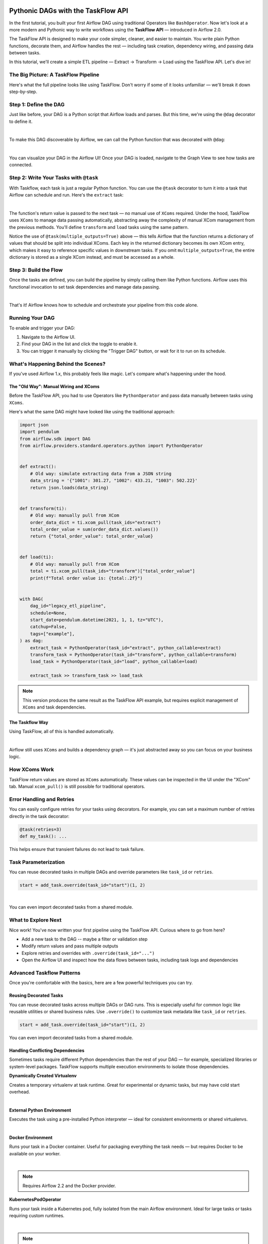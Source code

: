  .. Licensed to the Apache Software Foundation (ASF) under one
    or more contributor license agreements.  See the NOTICE file
    distributed with this work for additional information
    regarding copyright ownership.  The ASF licenses this file
    to you under the Apache License, Version 2.0 (the
    "License"); you may not use this file except in compliance
    with the License.  You may obtain a copy of the License at

 ..   http://www.apache.org/licenses/LICENSE-2.0

 .. Unless required by applicable law or agreed to in writing,
    software distributed under the License is distributed on an
    "AS IS" BASIS, WITHOUT WARRANTIES OR CONDITIONS OF ANY
    KIND, either express or implied.  See the License for the
    specific language governing permissions and limitations
    under the License.


Pythonic DAGs with the TaskFlow API
===================================

In the first tutorial, you built your first Airflow DAG using traditional Operators like ``BashOperator``.
Now let's look at a more modern and Pythonic way to write workflows using the **TaskFlow API** — introduced in Airflow
2.0.

The TaskFlow API is designed to make your code simpler, cleaner, and easier to maintain. You write plain Python
functions, decorate them, and Airflow handles the rest — including task creation, dependency wiring, and passing data
between tasks.

In this tutorial, we'll create a simple ETL pipeline — Extract → Transform → Load using the TaskFlow API.
Let's dive in!

The Big Picture: A TaskFlow Pipeline
------------------------------------

Here's what the full pipeline looks like using TaskFlow. Don't worry if some of it looks unfamiliar — we'll break it
down step-by-step.

.. exampleinclude:: /../src/airflow/example_dags/tutorial_taskflow_api.py
    :language: python
    :start-after: [START tutorial]
    :end-before: [END tutorial]

Step 1: Define the DAG
----------------------

Just like before, your DAG is a Python script that Airflow loads and parses. But this time, we're using the ``@dag``
decorator to define it.

.. exampleinclude:: /../src/airflow/example_dags/tutorial_taskflow_api.py
    :language: python
    :start-after: [START instantiate_dag]
    :end-before: [END instantiate_dag]

|

To make this DAG discoverable by Airflow, we can call the Python function that was decorated with ``@dag``:

.. exampleinclude:: /../src/airflow/example_dags/tutorial_taskflow_api.py
    :language: python
    :start-after: [START dag_invocation]
    :end-before: [END dag_invocation]

|

.. versionchanged:: 2.4
  If you're using the ``@dag`` decorator or defining your DAG in a ``with`` block, you no longer need to assign it to a
  global variable. Airflow will find it automatically.

You can visualize your DAG in the Airflow UI! Once your DAG is loaded, navigate to the Graph View to see how tasks are
connected.

Step 2: Write Your Tasks with ``@task``
---------------------------------------

With Taskflow, each task is just a regular Python function. You can use the ``@task`` decorator to turn it into a task
that Airflow can schedule and run. Here's the ``extract`` task:

.. exampleinclude:: /../src/airflow/example_dags/tutorial_taskflow_api.py
    :language: python
    :dedent: 4
    :start-after: [START extract]
    :end-before: [END extract]

|

The function's return value is passed to the next task — no manual use of ``XComs`` required. Under the hood, TaskFlow
uses ``XComs`` to manage data passing automatically, abstracting away the complexity of manual XCom management from the
previous methods. You'll define ``transform`` and ``load`` tasks using the same pattern.

Notice the use of ``@task(multiple_outputs=True)`` above — this tells Airflow that the function returns a dictionary of
values that should be split into individual XComs. Each key in the returned dictionary becomes its own XCom entry, which
makes it easy to reference specific values in downstream tasks. If you omit ``multiple_outputs=True``, the entire
dictionary is stored as a single XCom instead, and must be accessed as a whole.

Step 3: Build the Flow
----------------------

Once the tasks are defined, you can build the pipeline by simply calling them like Python functions. Airflow uses this
functional invocation to set task dependencies and manage data passing.

.. exampleinclude:: /../src/airflow/example_dags/tutorial_taskflow_api.py
    :language: python
    :dedent: 4
    :start-after: [START main_flow]
    :end-before: [END main_flow]

|

That's it! Airflow knows how to schedule and orchestrate your pipeline from this code alone.

Running Your DAG
----------------

To enable and trigger your DAG:

1. Navigate to the Airflow UI.
2. Find your DAG in the list and click the toggle to enable it.
3. You can trigger it manually by clicking the "Trigger DAG" button, or wait for it to run on its schedule.

What's Happening Behind the Scenes?
-----------------------------------

If you've used Airflow 1.x, this probably feels like magic. Let's compare what's happening under the hood.

The "Old Way": Manual Wiring and XComs
''''''''''''''''''''''''''''''''''''''

Before the TaskFlow API, you had to use Operators like ``PythonOperator`` and pass data manually between tasks using
``XComs``.

Here's what the same DAG might have looked like using the traditional approach:

.. code-block:: python

   import json
   import pendulum
   from airflow.sdk import DAG
   from airflow.providers.standard.operators.python import PythonOperator


   def extract():
       # Old way: simulate extracting data from a JSON string
       data_string = '{"1001": 301.27, "1002": 433.21, "1003": 502.22}'
       return json.loads(data_string)


   def transform(ti):
       # Old way: manually pull from XCom
       order_data_dict = ti.xcom_pull(task_ids="extract")
       total_order_value = sum(order_data_dict.values())
       return {"total_order_value": total_order_value}


   def load(ti):
       # Old way: manually pull from XCom
       total = ti.xcom_pull(task_ids="transform")["total_order_value"]
       print(f"Total order value is: {total:.2f}")


   with DAG(
       dag_id="legacy_etl_pipeline",
       schedule=None,
       start_date=pendulum.datetime(2021, 1, 1, tz="UTC"),
       catchup=False,
       tags=["example"],
   ) as dag:
       extract_task = PythonOperator(task_id="extract", python_callable=extract)
       transform_task = PythonOperator(task_id="transform", python_callable=transform)
       load_task = PythonOperator(task_id="load", python_callable=load)

       extract_task >> transform_task >> load_task

.. note::
   This version produces the same result as the TaskFlow API example, but requires explicit management of ``XComs`` and task dependencies.

The Taskflow Way
''''''''''''''''

Using TaskFlow, all of this is handled automatically.

.. exampleinclude:: /../src/airflow/example_dags/tutorial_taskflow_api.py
    :language: python
    :start-after: [START tutorial]
    :end-before: [END tutorial]

|

Airflow still uses ``XComs`` and builds a dependency graph — it's just abstracted away so you can focus on your business
logic.

How XComs Work
--------------

TaskFlow return values are stored as ``XComs`` automatically. These values can be inspected in the UI under the "XCom" tab.
Manual ``xcom_pull()`` is still possible for traditional operators.


Error Handling and Retries
---------------------------

You can easily configure retries for your tasks using decorators. For example, you can set a maximum number of retries
directly in the task decorator:

.. code-block:: python

    @task(retries=3)
    def my_task(): ...

This helps ensure that transient failures do not lead to task failure.

Task Parameterization
---------------------

You can reuse decorated tasks in multiple DAGs and override parameters like ``task_id`` or ``retries``.

.. code-block:: python

    start = add_task.override(task_id="start")(1, 2)

|

You can even import decorated tasks from a shared module.

What to Explore Next
--------------------

Nice work! You've now written your first pipeline using the TaskFlow API. Curious where to go from here?

- Add a new task to the DAG -- maybe a filter or validation step
- Modify return values and pass multiple outputs
- Explore retries and overrides with ``.override(task_id="...")``
- Open the Airflow UI and inspect how the data flows between tasks, including task logs and dependencies

.. seealso::

   - Continue to the next step: :doc:`/tutorial/pipeline`
   - Learn more in the :doc:`TaskFlow API docs </core-concepts/taskflow>` or continue below for :ref:`advanced-taskflow-patterns`
   - Read about Airflow concepts in :doc:`/core-concepts/index`

.. _advanced-taskflow-patterns:

Advanced Taskflow Patterns
--------------------------

Once you're comfortable with the basics, here are a few powerful techniques you can try.

Reusing Decorated Tasks
'''''''''''''''''''''''

You can reuse decorated tasks across multiple DAGs or DAG runs. This is especially useful for common logic like reusable
utilities or shared business rules. Use ``.override()`` to customize task metadata like ``task_id`` or ``retries``.

.. code-block:: python

    start = add_task.override(task_id="start")(1, 2)

You can even import decorated tasks from a shared module.

Handling Conflicting Dependencies
'''''''''''''''''''''''''''''''''

Sometimes tasks require different Python dependencies than the rest of your DAG — for example, specialized libraries or
system-level packages. TaskFlow supports multiple execution environments to isolate those dependencies.

.. _taskflow-dynamically-created-virtualenv:

**Dynamically Created Virtualenv**

Creates a temporary virtualenv at task runtime. Great for experimental or dynamic tasks, but may have cold start
overhead.

.. exampleinclude:: /../../providers/standard/tests/system/standard/example_python_decorator.py
    :language: python
    :dedent: 4
    :start-after: [START howto_operator_python_venv]
    :end-before: [END howto_operator_python_venv]

|

.. _taskflow-external-python-environment:

**External Python Environment**

Executes the task using a pre-installed Python interpreter — ideal for consistent environments or shared virtualenvs.

.. exampleinclude:: /../../providers/standard/tests/system/standard/example_python_decorator.py
    :language: python
    :dedent: 4
    :start-after: [START howto_operator_external_python]
    :end-before: [END howto_operator_external_python]

|

.. _taskflow-docker_environment:

**Docker Environment**

Runs your task in a Docker container. Useful for packaging everything the task needs — but requires Docker to be
available on your worker.

.. exampleinclude:: /../../providers/docker/tests/system/docker/example_taskflow_api_docker_virtualenv.py
    :language: python
    :dedent: 4
    :start-after: [START transform_docker]
    :end-before: [END transform_docker]

|

.. note:: Requires Airflow 2.2 and the Docker provider.

.. _tasfklow-kpo:

**KubernetesPodOperator**

Runs your task inside a Kubernetes pod, fully isolated from the main Airflow environment. Ideal for large tasks or tasks
requiring custom runtimes.

.. exampleinclude:: /../../providers/cncf/kubernetes/tests/system/cncf/kubernetes/example_kubernetes_decorator.py
    :language: python
    :dedent: 4
    :start-after: [START howto_operator_kubernetes]
    :end-before: [END howto_operator_kubernetes]

|

.. note:: Requires Airflow 2.4 and the Kubernetes provider.

.. _taskflow-using-sensors:

Using Sensors
'''''''''''''

Use ``@task.sensor`` to build lightweight, reusable sensors using Python functions. These support both poke and reschedule
modes.

.. exampleinclude:: /../../providers/standard/tests/system/standard/example_sensor_decorator.py
    :language: python
    :start-after: [START tutorial]
    :end-before: [END tutorial]

Mixing with Traditional Tasks
'''''''''''''''''''''''''''''

You can combine decorated tasks with classic Operators. This is helpful when using community providers or when migrating
incrementally to TaskFlow.

You can chain Taskflow and traditional tasks using ``>>`` or pass data using the ``.output`` attribute.

.. _taskflow/accessing_context_variables:

Templating in TaskFlow
''''''''''''''''''''''

Like traditional tasks, decorated TaskFlow functions support templated arguments — including loading content from files
or using runtime parameters.

When running your callable, Airflow will pass a set of keyword arguments that
can be used in your function. This set of kwargs correspond exactly to what you
can use in your Jinja templates. For this to work, you can add context keys you
would like to receive in the function as keyword arguments.

For example, the callable in the code block below will get values of the ``ti``
and ``next_ds`` context variables:

.. code-block:: python

   @task
   def my_python_callable(*, ti, next_ds):
       pass


You can also choose to receive the entire context with ``**kwargs``. Note that
this can incur a slight performance penalty since Airflow will need to
expand the entire context that likely contains many things you don't actually
need. It is therefore more recommended for you to use explicit arguments, as
demonstrated in the previous paragraph.

.. code-block:: python

   @task
   def my_python_callable(**kwargs):
       ti = kwargs["ti"]
       next_ds = kwargs["next_ds"]

Also, sometimes you might want to access the context somewhere deep in the stack, but you do not want to pass
the context variables from the task callable. You can still access execution context via the ``get_current_context``
method.

.. code-block:: python

    from airflow.sdk import get_current_context


    def some_function_in_your_library():
        context = get_current_context()
        ti = context["ti"]


Arguments passed to decorated functions are automatically templated. You can also template file using
``templates_exts``:

.. code-block:: python

    @task(templates_exts=[".sql"])
    def read_sql(sql): ...


Conditional Execution
'''''''''''''''''''''

Use ``@task.run_if()`` or ``@task.skip_if()`` to control whether a task runs based on dynamic conditions at runtime —
without altering your DAG structure.

.. code-block:: python

    @task.run_if(lambda ctx: ctx["task_instance"].task_id == "run")
    @task.bash()
    def echo():
        return "echo 'run'"

What's Next
-----------

Now that you've seen how to build clean, maintainable DAGs using the TaskFlow API, here are some good next steps:

- Explore asset-aware workflows in :doc:`/authoring-and-scheduling/asset-scheduling`
- Dive into scheduling patterns in :ref:`Scheduling Options <scheduling-section>`
- Move to the next tutorial: :doc:`/tutorial/pipeline`
